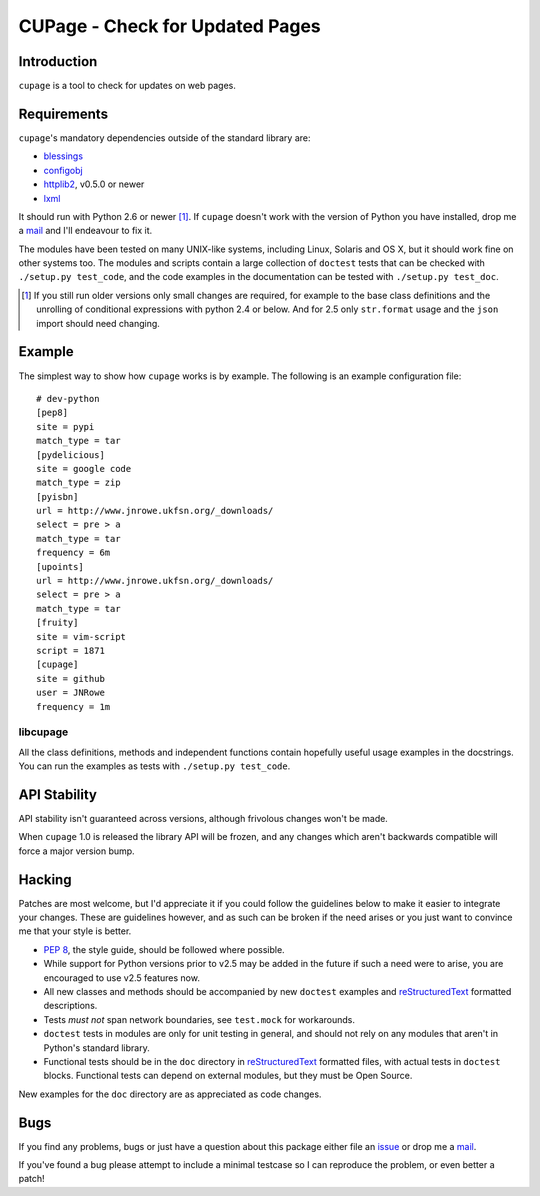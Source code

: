 CUPage - Check for Updated Pages
================================

Introduction
------------

``cupage`` is a tool to check for updates on web pages.

Requirements
------------

``cupage``'s mandatory dependencies outside of the standard library are:

* blessings_
* configobj_
* httplib2_, v0.5.0 or newer
* lxml_

It should run with Python 2.6 or newer [#]_.  If ``cupage`` doesn't work with
the version of Python you have installed, drop me a mail_ and I'll endeavour to
fix it.

The modules have been tested on many UNIX-like systems, including Linux,
Solaris and OS X, but it should work fine on other systems too.  The
modules and scripts contain a large collection of ``doctest`` tests that
can be checked with ``./setup.py test_code``, and the code examples in the
documentation can be tested with ``./setup.py test_doc``.

.. [#] If you still run older versions only small changes are required, for
       example to the base class definitions and the unrolling of conditional
       expressions with python 2.4 or below.  And for 2.5 only ``str.format``
       usage and the ``json`` import should need changing.

Example
-------

The simplest way to show how ``cupage`` works is by example.  The
following is an example configuration file::

    # dev-python
    [pep8]
    site = pypi
    match_type = tar
    [pydelicious]
    site = google code
    match_type = zip
    [pyisbn]
    url = http://www.jnrowe.ukfsn.org/_downloads/
    select = pre > a
    match_type = tar
    frequency = 6m
    [upoints]
    url = http://www.jnrowe.ukfsn.org/_downloads/
    select = pre > a
    match_type = tar
    [fruity]
    site = vim-script
    script = 1871
    [cupage]
    site = github
    user = JNRowe
    frequency = 1m

libcupage
'''''''''

All the class definitions, methods and independent functions contain
hopefully useful usage examples in the docstrings.  You can run the
examples as tests with ``./setup.py test_code``.

API Stability
-------------

API stability isn't guaranteed across versions, although frivolous
changes won't be made.

When ``cupage`` 1.0 is released the library API will be frozen, and any
changes which aren't backwards compatible will force a major version
bump.

Hacking
-------

Patches are most welcome, but I'd appreciate it if you could follow the
guidelines below to make it easier to integrate your changes.  These are
guidelines however, and as such can be broken if the need arises or you
just want to convince me that your style is better.

* `PEP 8`_, the style guide, should be followed where possible.
* While support for Python versions prior to v2.5 may be added in the future if
  such a need were to arise, you are encouraged to use v2.5 features now.
* All new classes and methods should be accompanied by new ``doctest`` examples
  and reStructuredText_ formatted descriptions.
* Tests *must not* span network boundaries, see ``test.mock`` for workarounds.
* ``doctest`` tests in modules are only for unit testing in general, and should
  not rely on any modules that aren't in Python's standard library.
* Functional tests should be in the ``doc`` directory in reStructuredText_
  formatted files, with actual tests in ``doctest`` blocks.  Functional tests
  can depend on external modules, but they must be Open Source.

New examples for the ``doc`` directory are as appreciated as code
changes.

Bugs
----

If you find any problems, bugs or just have a question about this package either
file an issue_ or drop me a mail_.

If you've found a bug please attempt to include a minimal testcase so I can
reproduce the problem, or even better a patch!

.. _blessings: http://pypi.python.org/pypi/blessings/
.. _configobj: http://pypi.python.org/pypi/configobj
.. _lxml: http://codespeak.net/lxml/
.. _httplib2: http://code.google.com/p/httplib2/
.. _PEP 8: http://www.python.org/dev/peps/pep-0008/
.. _reStructuredText: http://docutils.sourceforge.net/rst.html
.. _mail: jnrowe@gmail.com
.. _issue: http://github.com/JNRowe/cupage/issues
